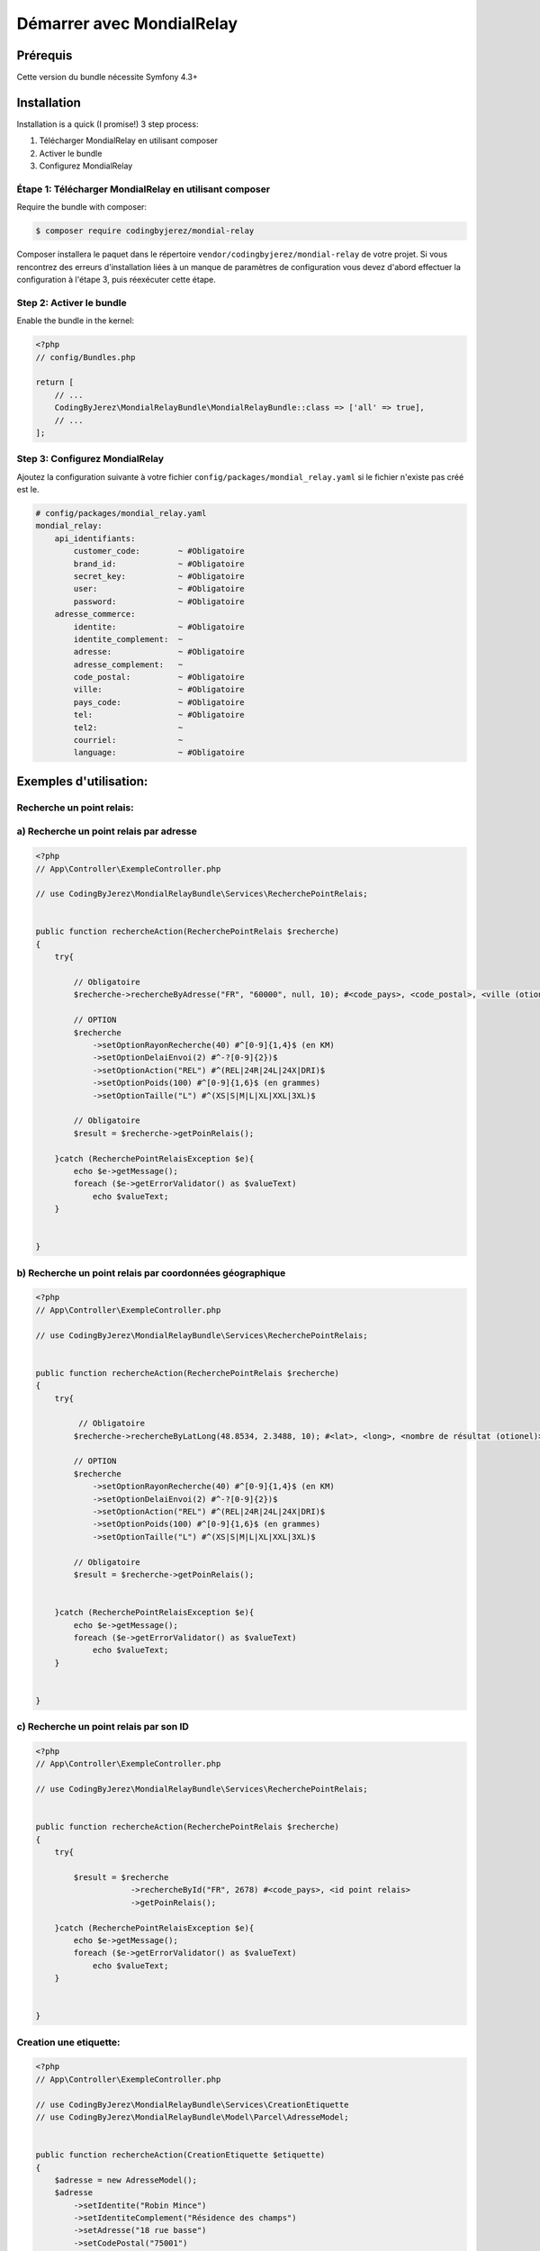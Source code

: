 Démarrer avec MondialRelay
==========================


Prérequis
---------
Cette version du bundle nécessite Symfony 4.3+

Installation
------------

Installation is a quick (I promise!) 3 step process:

1. Télécharger MondialRelay en utilisant composer
2. Activer le bundle
3. Configurez MondialRelay

Étape 1: Télécharger MondialRelay en utilisant composer
~~~~~~~~~~~~~~~~~~~~~~~~~~~~~~~~~~~~~~~~~~~~~~~~~~~~~~~

Require the bundle with composer:

.. code-block:: bash

    $ composer require codingbyjerez/mondial-relay

Composer installera le paquet dans le répertoire ``vendor/codingbyjerez/mondial-relay`` de votre projet.
Si vous rencontrez des erreurs d'installation liées à un manque de paramètres de configuration vous devez d'abord effectuer la configuration à l'étape 3,
puis réexécuter cette étape.

Step 2: Activer le bundle
~~~~~~~~~~~~~~~~~~~~~~~~~

Enable the bundle in the kernel:

.. code-block:: php

    <?php
    // config/Bundles.php

    return [
        // ...
        CodingByJerez\MondialRelayBundle\MondialRelayBundle::class => ['all' => true],
        // ...
    ];



Step 3: Configurez MondialRelay
~~~~~~~~~~~~~~~~~~~~~~~~~~~~~~~


Ajoutez la configuration suivante à votre fichier ``config/packages/mondial_relay.yaml``
si le fichier n'existe pas créé est le.


.. code-block:: yaml

    # config/packages/mondial_relay.yaml
    mondial_relay:
        api_identifiants:
            customer_code:        ~ #Obligatoire
            brand_id:             ~ #Obligatoire
            secret_key:           ~ #Obligatoire
            user:                 ~ #Obligatoire
            password:             ~ #Obligatoire
        adresse_commerce:
            identite:             ~ #Obligatoire
            identite_complement:  ~
            adresse:              ~ #Obligatoire
            adresse_complement:   ~
            code_postal:          ~ #Obligatoire
            ville:                ~ #Obligatoire
            pays_code:            ~ #Obligatoire
            tel:                  ~ #Obligatoire
            tel2:                 ~
            courriel:             ~
            language:             ~ #Obligatoire


Exemples d'utilisation:
-----------------------


Recherche un point relais:
~~~~~~~~~~~~~~~~~~~~~~~~~~

a) Recherche un point relais par adresse
~~~~~~~~~~~~~~~~~~~~~~~~~~~~~~~~~~~~~~~~

.. code-block:: php

    <?php
    // App\Controller\ExempleController.php

    // use CodingByJerez\MondialRelayBundle\Services\RecherchePointRelais;


    public function rechercheAction(RecherchePointRelais $recherche)
    {
        try{

            // Obligatoire
            $recherche->rechercheByAdresse("FR", "60000", null, 10); #<code_pays>, <code_postal>, <ville (otionel)>, <nombre de résultat (otionel)>

            // OPTION
            $recherche
                ->setOptionRayonRecherche(40) #^[0-9]{1,4}$ (en KM)
                ->setOptionDelaiEnvoi(2) #^-?[0-9]{2})$
                ->setOptionAction("REL") #^(REL|24R|24L|24X|DRI)$
                ->setOptionPoids(100) #^[0-9]{1,6}$ (en grammes)
                ->setOptionTaille("L") #^(XS|S|M|L|XL|XXL|3XL)$

            // Obligatoire
            $result = $recherche->getPoinRelais();

        }catch (RecherchePointRelaisException $e){
            echo $e->getMessage();
            foreach ($e->getErrorValidator() as $valueText)
                echo $valueText;
        }


    }

b) Recherche un point relais par coordonnées géographique
~~~~~~~~~~~~~~~~~~~~~~~~~~~~~~~~~~~~~~~~~~~~~~~~~~~~~~~~~

.. code-block:: php

    <?php
    // App\Controller\ExempleController.php

    // use CodingByJerez\MondialRelayBundle\Services\RecherchePointRelais;


    public function rechercheAction(RecherchePointRelais $recherche)
    {
        try{

             // Obligatoire
            $recherche->rechercheByLatLong(48.8534, 2.3488, 10); #<lat>, <long>, <nombre de résultat (otionel)>

            // OPTION
            $recherche
                ->setOptionRayonRecherche(40) #^[0-9]{1,4}$ (en KM)
                ->setOptionDelaiEnvoi(2) #^-?[0-9]{2})$
                ->setOptionAction("REL") #^(REL|24R|24L|24X|DRI)$
                ->setOptionPoids(100) #^[0-9]{1,6}$ (en grammes)
                ->setOptionTaille("L") #^(XS|S|M|L|XL|XXL|3XL)$

            // Obligatoire
            $result = $recherche->getPoinRelais();


        }catch (RecherchePointRelaisException $e){
            echo $e->getMessage();
            foreach ($e->getErrorValidator() as $valueText)
                echo $valueText;
        }


    }


c) Recherche un point relais par son ID
~~~~~~~~~~~~~~~~~~~~~~~~~~~~~~~~~~~~~~~

.. code-block:: php

    <?php
    // App\Controller\ExempleController.php

    // use CodingByJerez\MondialRelayBundle\Services\RecherchePointRelais;


    public function rechercheAction(RecherchePointRelais $recherche)
    {
        try{

            $result = $recherche
                        ->rechercheById("FR", 2678) #<code_pays>, <id point relais>
                        ->getPoinRelais();

        }catch (RecherchePointRelaisException $e){
            echo $e->getMessage();
            foreach ($e->getErrorValidator() as $valueText)
                echo $valueText;
        }


    }





Creation une etiquette:
~~~~~~~~~~~~~~~~~~~~~~~

.. code-block:: php

    <?php
    // App\Controller\ExempleController.php

    // use CodingByJerez\MondialRelayBundle\Services\CreationEtiquette
    // use CodingByJerez\MondialRelayBundle\Model\Parcel\AdresseModel;


    public function rechercheAction(CreationEtiquette $etiquette)
    {
        $adresse = new AdresseModel();
        $adresse
            ->setIdentite("Robin Mince")
            ->setIdentiteComplement("Résidence des champs")
            ->setAdresse("18 rue basse")
            ->setCodePostal("75001")
            ->setVille("Paris")
            ->setPaysCode("FR")
            ->setTel("+33300000000")
            ->setCourriel("client@yopmail.com")
            ->setLangage("FR")
        ;

        try{

            // Obligatoire
            $etiquette->initEtiquette("CCC", "24R", $adresse, 1000, 1, 0) #<mode de collecte>, <mode livraison>, <AdresseModel>, <poids (gr)>, <nombre de colis>, <contreRemboursementMontant>

            // Obligatoire si Collecte Point Relais (CCC)
                ->setCollectePointRelais("066974", "FR") #<id point relais> <code pays>

            // Obligatoire si Livraison Relais
                ->setLivraisonPointRelais(66974, "FR")

            // Option
            $etiquette
                ->setOptionNumeroDossier(<arg>)
                ->setOptionNumeroClient(<arg>)
                ->setOptionLongueur(<arg>)
                ->setOptionTaille(<arg>)
                ->setOptionContreRemboursementDevise(<arg>)
                ->setOptionExpeditionValeur(<arg>)
                ->setOptionExpeditionDevise(<arg>)
                ->setOptionDemandeAvisage(<arg>)
                ->setOptionDemandeReprise(<arg>)
                ->setOptionTempsMontage(<arg>)
                ->setOptionDemandeRendezVous(<arg>)
                ->setOptionAssurance(<arg>)
                ->setOptionInstructions(<arg>)
                ->setOptionTexte(<arg>)

            // Obligatoire
            $result = $etiquette->createEtiquette();

        }catch (AdresseException $e){
            echo $e->getMessage();
            foreach ($e->getErrorValidator() as $valueText)
                echo $valueText;
        }catch (CreationEtiquetteException $e){
            echo $e->getMessage();
            foreach ($e->getErrorValidator() as $valueText)
                echo $valueText;
        }


    }


Creation d'une expedition:
~~~~~~~~~~~~~~~~~~~~~~~~~~

prochainement

Creation d'une URL de tracing:
~~~~~~~~~~~~~~~~~~~~~~~~~~~~~~

prochainement
